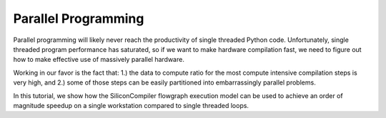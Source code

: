 Parallel Programming
=====================

Parallel programming will likely never reach the productivity of single threaded Python code. Unfortunately, single threaded program performance has saturated, so if we want to make hardware compilation fast, we need to figure out how to make effective use of massively parallel hardware.

Working in our favor is the fact that: 1.) the data to compute ratio for the most compute intensive compilation steps is very high, and 2.) some of those steps can be easily partitioned into embarrassingly parallel problems.

In this tutorial, we show how the SiliconCompiler flowgraph execution model can be used to achieve an order of magnitude speedup on a single workstation compared to single threaded loops.
